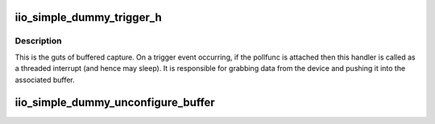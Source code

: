 .. -*- coding: utf-8; mode: rst -*-
.. src-file: drivers/iio/dummy/iio_simple_dummy_buffer.c

.. _`iio_simple_dummy_trigger_h`:

iio_simple_dummy_trigger_h
==========================

.. c:function:: irqreturn_t iio_simple_dummy_trigger_h(int irq, void *p)

    the trigger handler function

    :param int irq:
        the interrupt number

    :param void \*p:
        private data - always a pointer to the poll func.

.. _`iio_simple_dummy_trigger_h.description`:

Description
-----------

This is the guts of buffered capture. On a trigger event occurring,
if the pollfunc is attached then this handler is called as a threaded
interrupt (and hence may sleep). It is responsible for grabbing data
from the device and pushing it into the associated buffer.

.. _`iio_simple_dummy_unconfigure_buffer`:

iio_simple_dummy_unconfigure_buffer
===================================

.. c:function:: void iio_simple_dummy_unconfigure_buffer(struct iio_dev *indio_dev)

    release buffer resources

    :param struct iio_dev \*indio_dev:
        *undescribed*

.. This file was automatic generated / don't edit.


